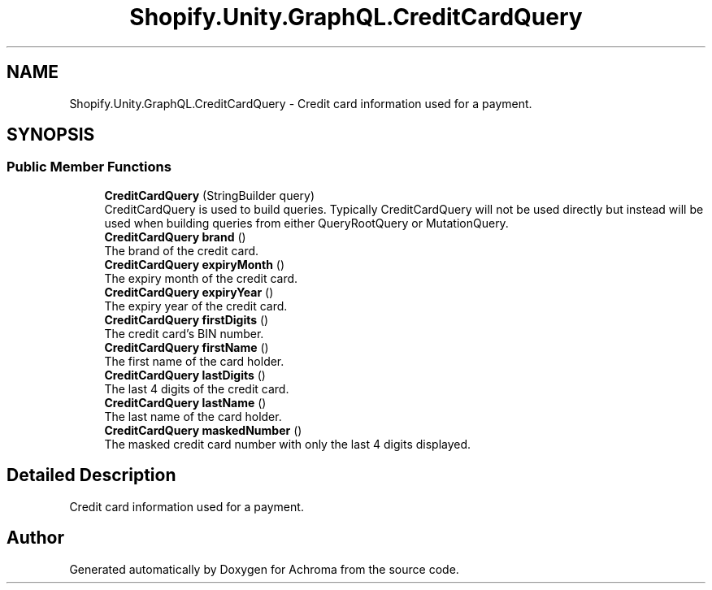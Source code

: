 .TH "Shopify.Unity.GraphQL.CreditCardQuery" 3 "Achroma" \" -*- nroff -*-
.ad l
.nh
.SH NAME
Shopify.Unity.GraphQL.CreditCardQuery \- Credit card information used for a payment\&.  

.SH SYNOPSIS
.br
.PP
.SS "Public Member Functions"

.in +1c
.ti -1c
.RI "\fBCreditCardQuery\fP (StringBuilder query)"
.br
.RI "CreditCardQuery is used to build queries\&. Typically CreditCardQuery will not be used directly but instead will be used when building queries from either QueryRootQuery or MutationQuery\&. "
.ti -1c
.RI "\fBCreditCardQuery\fP \fBbrand\fP ()"
.br
.RI "The brand of the credit card\&. "
.ti -1c
.RI "\fBCreditCardQuery\fP \fBexpiryMonth\fP ()"
.br
.RI "The expiry month of the credit card\&. "
.ti -1c
.RI "\fBCreditCardQuery\fP \fBexpiryYear\fP ()"
.br
.RI "The expiry year of the credit card\&. "
.ti -1c
.RI "\fBCreditCardQuery\fP \fBfirstDigits\fP ()"
.br
.RI "The credit card's BIN number\&. "
.ti -1c
.RI "\fBCreditCardQuery\fP \fBfirstName\fP ()"
.br
.RI "The first name of the card holder\&. "
.ti -1c
.RI "\fBCreditCardQuery\fP \fBlastDigits\fP ()"
.br
.RI "The last 4 digits of the credit card\&. "
.ti -1c
.RI "\fBCreditCardQuery\fP \fBlastName\fP ()"
.br
.RI "The last name of the card holder\&. "
.ti -1c
.RI "\fBCreditCardQuery\fP \fBmaskedNumber\fP ()"
.br
.RI "The masked credit card number with only the last 4 digits displayed\&. "
.in -1c
.SH "Detailed Description"
.PP 
Credit card information used for a payment\&. 

.SH "Author"
.PP 
Generated automatically by Doxygen for Achroma from the source code\&.
